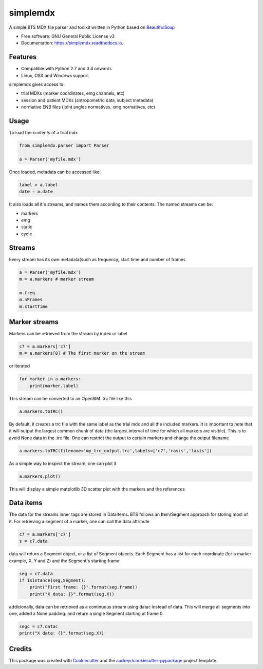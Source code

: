 .. highlight:: python3
===============
simplemdx
===============


.. image:: https://img.shields.io/pypi/v/simplemdx.svg
        :target: https://pypi.python.org/pypi/simplemdx

.. image:: https://img.shields.io/travis/marnunez/simplemdx.svg
        :target: https://travis-ci.org/marnunez/simplemdx

.. image:: https://ci.appveyor.com/api/projects/status/xb07amo9s7stk37r?svg=true
     :target: https://ci.appveyor.com/project/marnunez/simplemdx
     :alt: Windows build status

.. image:: https://readthedocs.org/projects/simplemdx/badge/?version=latest
        :target: https://simplemdx.readthedocs.io/en/latest/?badge=latest
        :alt: Documentation Status

.. image:: https://pyup.io/repos/github/marnunez/simplemdx/shield.svg
     :target: https://pyup.io/repos/github/marnunez/simplemdx/
     :alt: Updates

.. image:: https://coveralls.io/repos/github/marnunez/simplemdx/badge.svg?branch=master
     :target: https://coveralls.io/github/marnunez/simplemdx?branch=master
     :alt: Coverage





A simple BTS MDX file parser and toolkit written in Python based on BeautifulSoup_


* Free software: GNU General Public License v3
* Documentation: https://simplemdx.readthedocs.io.


Features
--------
* Compatible with Python 2.7 and 3.4 onwards
* Linux, OSX and Windows support

simplemdx gives access to:

* trial MDXs (marker coordinates, emg channels, etc)
* session and patient MDXs (antropometric data, subject metadata)
* normative ENB files (joint angles normatives, emg normatives, etc)

Usage
-----

To load the contents of a trial mdx

.. code:: python

    from simplemdx.parser import Parser

    a = Parser('myfile.mdx')

Once loaded, metadata can be accessed like:

.. code:: python

    label = a.label
    date = a.date


It also loads all it's streams, and names them according to their contents. The named streams can be:

* markers
* emg
* static
* cycle


Streams
-------

Every stream has its own metadata(such as frequency, start time and number of frames

.. code:: python

    a = Parser('myfile.mdx')
    m = a.markers # marker stream

    m.freq
    m.nFrames
    m.startTime


Marker streams
--------------

Markers can be retrieved from the stream by index or label

.. code:: python

    c7 = a.markers['c7']
    m = a.markers[0] # The first marker on the stream

or iterated

.. code:: python

    for marker in a.markers:
        print(marker.label)

This stream can be converted to an OpenSIM .trc file like this

.. code:: python

    a.markers.toTRC()

By default, it creates a trc file with the same label as the trial mdx and all the included markers.
It is important to note that it will output the largest common chunk of data (the largest interval of time for which all markers are visible). This is to avoid None data in the .trc file. One can restrict the output to certain markers and change the output filename

.. code:: python

    a.markers.toTRC(filename='my_trc_output.trc',labels=['c7','rasis','lasis'])

As a simple way to inspect the stream, one can plot it

.. code:: python

    a.markers.plot()

This will display a simple matplotlib 3D scatter plot with the markers and the references

Data items
----------

The data for the streams inner tags are stored in DataItems. BTS follows an Item/Segment approach for storing most of it. For retrieving a segment of a marker, one can call the data attribute


.. code:: python

    c7 = a.markers['c7']
    s = c7.data

data will return a Segment object, or a list of Segment objects. Each Segment has a list for each coordinate (for a marker example, X, Y and Z) and the Segment's starting frame

.. code:: python

    seg = c7.data
    if isintance(seg,Segment):
        print("First frame: {}".format(seg.frame))
        print("X data: {}".format(seg.X))

addicionally, data can be retrieved as a continuous stream using datac instead of data. This will merge all segments into one, added a None padding. and return a single Segment starting at frame 0.

.. code:: python

    segc = c7.datac
    print("X data: {}".format(seg.X))


Credits
-------

This package was created with Cookiecutter_ and the `audreyr/cookiecutter-pypackage`_ project template.

.. _Cookiecutter: https://github.com/audreyr/cookiecutter
.. _`audreyr/cookiecutter-pypackage`: https://github.com/audreyr/cookiecutter-pypackage
.. _BeautifulSoup: https://www.crummy.com/software/BeautifulSoup/bs4/doc/
